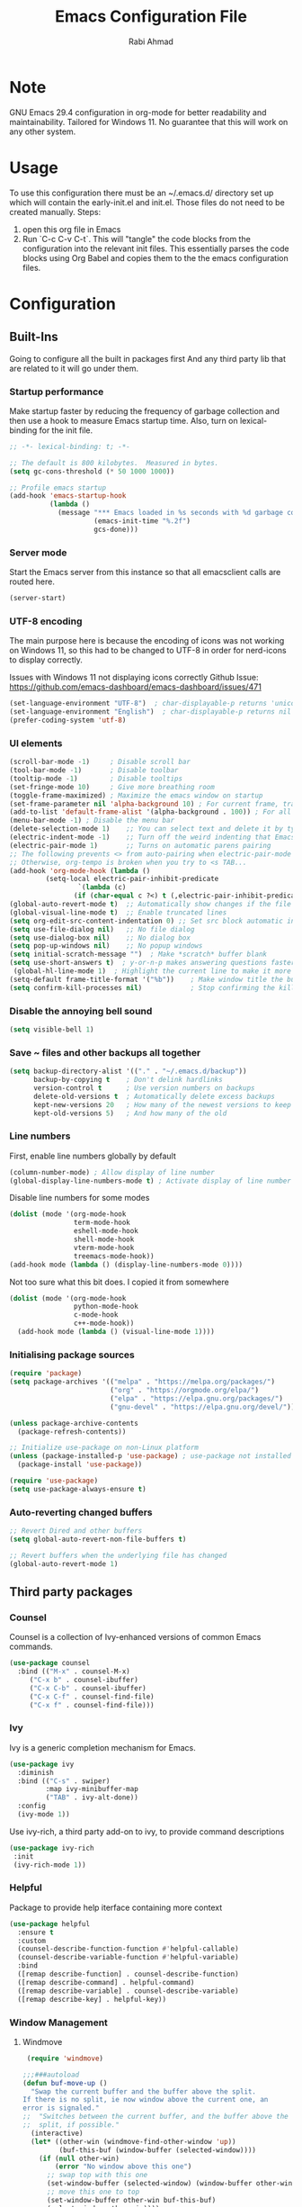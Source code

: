 #+TITLE: Emacs Configuration File
#+AUTHOR: Rabi Ahmad
#+DESCRIPTION: Rabi's personal Emacs configuration file
#+PROPERTY: header-args:emacs-lisp :tangle "config.el" :mkdirp yes

* Note
GNU Emacs 29.4 configuration in org-mode for better readability and maintainability.
Tailored for Windows 11. No guarantee that this will work on any other system.
* Usage
To use this configuration there must be an ~/.emacs.d/ directory set up which will contain the early-init.el and init.el. Those files do not need to be created manually.
Steps:
1. open this org file in Emacs
2. Run `C-c C-v C-t`. This will "tangle" the code blocks from the configuration into the relevant init files. This essentially parses the code blocks using Org Babel and copies them to the the emacs configuration files.
* Configuration
** Built-Ins
Going to configure all the built in packages first
And any third party lib that are related to it will go under them.
*** Startup performance
Make startup faster by reducing the frequency of garbage collection and then use a hook to measure Emacs startup time. Also, turn on lexical-binding for the init file.
#+begin_src emacs-lisp :tangle "~/.emacs.d/config.el" :mkdirp yes
;; -*- lexical-binding: t; -*-

;; The default is 800 kilobytes.  Measured in bytes.
(setq gc-cons-threshold (* 50 1000 1000))

;; Profile emacs startup
(add-hook 'emacs-startup-hook
          (lambda ()
            (message "*** Emacs loaded in %s seconds with %d garbage collections."
                     (emacs-init-time "%.2f")
                     gcs-done)))
#+end_src
*** Server mode
Start the Emacs server from this instance so that all emacsclient calls are routed here.
#+begin_src emacs-lisp :tangle "~/.emacs.d/config.el" :mkdirp yes
(server-start)
#+end_src
*** UTF-8 encoding
The main purpose here is because the encoding of icons was not working on Windows 11, so this had to be changed to UTF-8 in order for nerd-icons to display correctly.

Issues with Windows 11 not displaying icons correctly
Github Issue: https://github.com/emacs-dashboard/emacs-dashboard/issues/471
#+begin_src emacs-lisp :tangle "config.el" :mkdirp yes
(set-language-environment "UTF-8")  ; char-displayable-p returns 'unicode
(set-language-environment "English")  ; char-displayable-p returns nil
(prefer-coding-system 'utf-8)
#+end_src
*** UI elements
#+begin_src emacs-lisp :tangle "config.el" :mkdirp yes
(scroll-bar-mode -1)     ; Disable scroll bar
(tool-bar-mode -1)       ; Disable toolbar
(tooltip-mode -1)        ; Disable tooltips
(set-fringe-mode 10)     ; Give more breathing room
(toggle-frame-maximized) ; Maximize the emacs window on startup
(set-frame-parameter nil 'alpha-background 10) ; For current frame, transparency
(add-to-list 'default-frame-alist '(alpha-background . 100)) ; For all new frames henceforth
(menu-bar-mode -1) ; Disable the menu bar
(delete-selection-mode 1)    ;; You can select text and delete it by typing.
(electric-indent-mode -1)    ;; Turn off the weird indenting that Emacs does by default.
(electric-pair-mode 1)       ;; Turns on automatic parens pairing
;; The following prevents <> from auto-pairing when electric-pair-mode is on.
;; Otherwise, org-tempo is broken when you try to <s TAB...
(add-hook 'org-mode-hook (lambda ()
         (setq-local electric-pair-inhibit-predicate
                 `(lambda (c)
                (if (char-equal c ?<) t (,electric-pair-inhibit-predicate c))))))
(global-auto-revert-mode t)  ;; Automatically show changes if the file has changed
(global-visual-line-mode t)  ;; Enable truncated lines
(setq org-edit-src-content-indentation 0) ;; Set src block automatic indent to 0 instead of 2.
(setq use-file-dialog nil)   ;; No file dialog
(setq use-dialog-box nil)    ;; No dialog box
(setq pop-up-windows nil)    ;; No popup windows
(setq initial-scratch-message "")  ; Make *scratch* buffer blank
(setq use-short-answers t)  ; y-or-n-p makes answering questions faster
 (global-hl-line-mode 1)  ; Highlight the current line to make it more visible
(setq-default frame-title-format '("%b"))    ; Make window title the buffer name
(setq confirm-kill-processes nil)            ; Stop confirming the killing of processes
#+end_src
*** Disable the annoying bell sound
#+begin_src emacs-lisp :tangle "config.el" :mkdirp yes
  (setq visible-bell 1)
#+end_src
*** Save ~ files and other backups all together
#+begin_src emacs-lisp :tangle "config.el" :mkdirp yes
  (setq backup-directory-alist '(("." . "~/.emacs.d/backup"))
        backup-by-copying t    ; Don't delink hardlinks
        version-control t      ; Use version numbers on backups
        delete-old-versions t  ; Automatically delete excess backups
        kept-new-versions 20   ; How many of the newest versions to keep
        kept-old-versions 5)   ; And how many of the old
#+end_src
*** Line numbers
First, enable line numbers globally by default
#+begin_src emacs-lisp :tangle "config.el" :mkdirp yes
  (column-number-mode) ; Allow display of line number
  (global-display-line-numbers-mode t) ; Activate display of line number
#+end_src

Disable line numbers for some modes
#+begin_src emacs-lisp :tangle "config.el" :mkdirp yes
  (dolist (mode '(org-mode-hook
                  term-mode-hook
                  eshell-mode-hook
                  shell-mode-hook
                  vterm-mode-hook
                  treemacs-mode-hook))
  (add-hook mode (lambda () (display-line-numbers-mode 0))))
#+end_src

Not too sure what this bit does. I copied it from somewhere
#+begin_src emacs-lisp :tangle "config.el" :mkdirp yes
  (dolist (mode '(org-mode-hook
                  python-mode-hook
                  c-mode-hook
                  c++-mode-hook))
    (add-hook mode (lambda () (visual-line-mode 1))))
#+end_src
*** Initialising package sources
#+begin_src emacs-lisp :tangle "config.el" :mkdirp yes
  (require 'package)
  (setq package-archives '(("melpa" . "https://melpa.org/packages/")
                           ("org" . "https://orgmode.org/elpa/")
                           ("elpa" . "https://elpa.gnu.org/packages/")
                           ("gnu-devel" . "https://elpa.gnu.org/devel/")))

  (unless package-archive-contents
    (package-refresh-contents))

  ;; Initialize use-package on non-Linux platform
  (unless (package-installed-p 'use-package) ; use-package not installed by default
    (package-install 'use-package))

  (require 'use-package)
  (setq use-package-always-ensure t)
#+end_src
*** Auto-reverting changed buffers
#+begin_src emacs-lisp :tangle "config.el" :mkdirp yes
;; Revert Dired and other buffers
(setq global-auto-revert-non-file-buffers t)

;; Revert buffers when the underlying file has changed
(global-auto-revert-mode 1)
#+end_src
** Third party packages
*** Counsel
Counsel is a collection of Ivy-enhanced versions of common Emacs commands.
#+begin_src emacs-lisp :tangle "config.el" :mkdirp yes
(use-package counsel
  :bind (("M-x" . counsel-M-x)
	 ("C-x b" . counsel-ibuffer)
	 ("C-x C-b" . counsel-ibuffer)
	 ("C-x C-f" . counsel-find-file)
	 ("C-x f" . counsel-find-file)))
#+end_src
*** Ivy
Ivy is a generic completion mechanism for Emacs.
#+begin_src emacs-lisp :tangle "config.el" :mkdirp yes
  (use-package ivy
    :diminish
    :bind (("C-s" . swiper)
           :map ivy-minibuffer-map
           ("TAB" . ivy-alt-done))
    :config
    (ivy-mode 1))
#+end_src

Use ivy-rich, a third party add-on to ivy, to provide command descriptions
#+begin_src emacs-lisp :tangle "config.el" :mkdirp yes
 (use-package ivy-rich
  :init
  (ivy-rich-mode 1))
#+end_src
*** Helpful
Package to provide help iterface containing more context
#+begin_src emacs-lisp :tangle "config.el" :mkdirp yes
  (use-package helpful
    :ensure t
    :custom
    (counsel-describe-function-function #'helpful-callable)
    (counsel-describe-variable-function #'helpful-variable)
    :bind
    ([remap describe-function] . counsel-describe-function)
    ([remap describe-command] . helpful-command)
    ([remap describe-variable] . counsel-describe-variable)
    ([remap describe-key] . helpful-key))
#+end_src
*** Window Management
**** Windmove
#+begin_src emacs-lisp :tangle "config.el" :mkdirp yes
   (require 'windmove)

  ;;;###autoload
  (defun buf-move-up ()
    "Swap the current buffer and the buffer above the split.
  If there is no split, ie now window above the current one, an
  error is signaled."
  ;;  "Switches between the current buffer, and the buffer above the
  ;;  split, if possible."
    (interactive)
    (let* ((other-win (windmove-find-other-window 'up))
           (buf-this-buf (window-buffer (selected-window))))
      (if (null other-win)
          (error "No window above this one")
        ;; swap top with this one
        (set-window-buffer (selected-window) (window-buffer other-win))
        ;; move this one to top
        (set-window-buffer other-win buf-this-buf)
        (select-window other-win))))

  ;;;###autoload
  (defun buf-move-down ()
  "Swap the current buffer and the buffer under the split.
  If there is no split, ie now window under the current one, an
  error is signaled."
    (interactive)
    (let* ((other-win (windmove-find-other-window 'down))
           (buf-this-buf (window-buffer (selected-window))))
      (if (or (null other-win)
              (string-match "^ \\*Minibuf" (buffer-name (window-buffer other-win))))
          (error "No window under this one")
        ;; swap top with this one
        (set-window-buffer (selected-window) (window-buffer other-win))
        ;; move this one to top
        (set-window-buffer other-win buf-this-buf)
        (select-window other-win))))

  ;;;###autoload
  (defun buf-move-left ()
  "Swap the current buffer and the buffer on the left of the split.
  If there is no split, ie now window on the left of the current
  one, an error is signaled."
    (interactive)
    (let* ((other-win (windmove-find-other-window 'left))
           (buf-this-buf (window-buffer (selected-window))))
      (if (null other-win)
          (error "No left split")
        ;; swap top with this one
        (set-window-buffer (selected-window) (window-buffer other-win))
        ;; move this one to top
        (set-window-buffer other-win buf-this-buf)
        (select-window other-win))))

  ;;;###autoload
  (defun buf-move-right ()
  "Swap the current buffer and the buffer on the right of the split.
  If there is no split, ie now window on the right of the current
  one, an error is signaled."
    (interactive)
    (let* ((other-win (windmove-find-other-window 'right))
           (buf-this-buf (window-buffer (selected-window))))
      (if (null other-win)
          (error "No right split")
        ;; swap top with this one
        (set-window-buffer (selected-window) (window-buffer other-win))
        ;; move this one to top
        (set-window-buffer other-win buf-this-buf)
        (select-window other-win))))
#+end_src

Now set keybindings for buf-move functions
#+begin_src emacs-lisp :tangle "config.el" :mkdirp yes
(global-set-key (kbd "<C-S-M-up>")     'buf-move-up)
(global-set-key (kbd "<C-S-M-down>")   'buf-move-down)
(global-set-key (kbd "<C-S-M-left>")   'buf-move-left)
(global-set-key (kbd "<C-S-M-right>")  'buf-move-right)
#+end_src
*** Theme customisations
**** Fonts
#+begin_src emacs-lisp :tangle "config.el" :mkdirp yes
;; Set the font everywhere
(set-frame-font "JetBrains Mono-12" nil t)

;; Check if Nerd Font is installed and avoid installation prompt
(if (member "JetBrains Mono" (font-family-list))
    (message "Nerd Font is installed")
  (message "Nerd Font is NOT installed"))

;; Set the unicode font
(setq doom-unicode-font (font-spec :family "JetBrains Mono" :size 11))

(set-face-attribute 'default nil :height 120)  ;; Adjust font size to 12 points
#+end_src
**** Highlight TODO
Add highlighting to TODO and other related keywords.
#+begin_src emacs-lisp :tangle "config.el" :mkdirp yes
(use-package hl-todo
  :hook ((org-mode . hl-todo-mode)
         (prog-mode . hl-todo-mode))
  :config
  (setq hl-todo-highlight-punctuation ":"
        hl-todo-keyword-faces
        `(("TODO"       warning bold)
          ("FIXME"      error bold)
          ("HACK"       font-lock-constant-face bold)
          ("REVIEW"     font-lock-keyword-face bold)
          ("NOTE"       success bold)
          ("DEPRECATED" font-lock-doc-face bold))))
#+end_src
**** Doom themes
Using the doom-dracula theme
#+begin_src emacs-lisp :tangle "config.el" :mkdirp yes
(use-package doom-themes
  ;;:ensure t
  :config
  ;; Global settings (defaults)
  (setq doom-themes-enable-bold t    ; if nil, bold is universally disabled
        doom-themes-enable-italic t) ; if nil, italics is universally disabled
  (load-theme 'doom-dracula t)
  ;; Enable flashing mode-line on errors
  (doom-themes-visual-bell-config)
  ;; Enable custom neotree theme (all-the-icons must be installed!)
  (doom-themes-neotree-config)
  ;; Corrects (and improves) org-mode's native fontification.
  (doom-themes-org-config))
#+end_src
**** Icon packs
Installing all-the-icons and nerd-icons
#+begin_src emacs-lisp :tangle "config.el" :mkdirp yes
(use-package all-the-icons
  :if (display-graphic-p))

(use-package nerd-icons)

(use-package nerd-icons-dired
  :hook
  (dired-mode . nerd-icons-dired-mode)
  :config
  (setq dired-listing-switches "-agho --group-directories-first"
	dired-omit-files "^\\.[^.].*"
	dired-omit-verbose nil
	dired-dwim-target t ; Copy and move files netween dired buffers
	dired-recursive-copies 'always ; "always" means no asking
	dired-recursive-deletes 'top   ; "top" means ask once for top level directory
	dired-ls-F-marks-symlinks t ; -F marks links with @
	dired-hide-details-hide-symlink-targets nil
	auto-save-list-file-prefix nil ; not create directory .emacs.d/auto-save-list
	;; Auto refresh dired, but be quiet about it
	global-auto-revert-non-file-buffers t
	wdired-allow-to-change-permissions t
	auto-revert-verbose nil
	auto-revert-interval 1
	delete-by-moving-to-trash t))
#+end_src
**** Doom Modeline
#+begin_src emacs-lisp :tangle "config.el" :mkdirp yes
;; This changes the modeline bar at the bottom of the screen
(use-package doom-modeline
  :ensure t
  :init (doom-modeline-mode 1)
  :config
  (setq doom-modeline-height 35      ;; sets modeline height
        doom-modeline-bar-width 5    ;; sets right bar width
        doom-modeline-persp-name t   ;; adds perspective name to modeline
        doom-modeline-persp-icon t   ;; adds folder icon next to persp name
	inhibit-compacting-font-caches t  ;; fix lagging issue
	))
#+end_src
**** Rainbow delimiters
Make parentheses different colors to easily tell how they close
#+begin_src emacs-lisp :tangle "config.el" :mkdirp yes
  (use-package rainbow-delimiters
    :hook (prog-mode . rainbow-delimiters-mode))
#+end_src
**** Dashboard
Landing page when opening Emacs. This contains some useful links (and it looks better than the default tutorial, or an empty scratch buffer)
#+begin_src emacs-lisp :tangle "config.el" :mkdirp yes
  (use-package page-break-lines)
     (use-package dashboard
       :ensure t
       :init
       (setq initial-buffer-choice 'dashboard-open)
       ;; possible values: 'official, 'logo, integers (1, 2, 3, 4)
       (setq dashboard-startup-banner 2)
       (setq dashboard-set-heading-icons t)
       (setq dashboard-set-file-icons t)
       (setq dashboard-center-content t)
       (setq dashboard-vertically-center-content t)
       (setq dashboard-display-icons-p t)
       (setq dashboard-icon-type 'nerd-icons)
       (setq dashboard-filter-agenda-entry 'dashboard-no-filter-agenda)
       ;; choose which sections to show and how many items per section
       (setq dashboard-items '((recents   . 5)
                               (projects  . 5)
                               (agenda    . 5)
                               (bookmarks . 5)
                               (registers . 5)))
       ;; customize which widgets to display in order
       (setq dashboard-startupify-list '(dashboard-insert-banner
                                         ;; dashboard-insert-newline
                                         ;; dashboard-insert-banner-title
                                         ;; dashboard-insert-newline
                                         dashboard-insert-navigator
                                         dashboard-insert-newline
                                         dashboard-insert-init-info
                                         dashboard-insert-items
                                         dashboard-insert-newline
                                         dashboard-insert-footer))

       ;; customise the shortcuts for each heading on the dashboard
       (setq dashboard-item-shortcuts '((recents   . "r")
                                        (projects  . "p")
                                        (agenda    . "a")
                                        (bookmarks . "m")
                                        (registers . "e")))

       (setq dashboard-item-names '(("Agenda for the coming week:" . "Agenda:")))

       :config
       (dashboard-setup-startup-hook)
       )

     (setq initial-buffer-choice (lambda () (get-buffer-create "*dashboard*")))
#+end_src
*** Treemacs
Using treemacs to show files in tree view on the left, to simulate an IDE experience such as Visual Studio Code
#+begin_src emacs-lisp :tangle "config.el" :mkdirp yes
  (use-package treemacs
    :ensure t
    :defer t
    :init
    (with-eval-after-load 'winum
      (define-key winum-keymap (kbd "M-0") #'treemacs-select-window))
    :config
    (progn
      (setq treemacs-collapse-dirs                   (if treemacs-python-executable 3 0)
            treemacs-deferred-git-apply-delay        0.5
            treemacs-directory-name-transformer      #'identity
            treemacs-display-in-side-window          t
            treemacs-eldoc-display                   'simple
            treemacs-file-event-delay                2000
            treemacs-file-extension-regex            treemacs-last-period-regex-value
            treemacs-file-follow-delay               0.2
            treemacs-file-name-transformer           #'identity
            treemacs-follow-after-init               t
            treemacs-expand-after-init               t
            treemacs-find-workspace-method           'find-for-file-or-pick-first
            treemacs-git-command-pipe                ""
            treemacs-goto-tag-strategy               'refetch-index
            treemacs-header-scroll-indicators        '(nil . "^^^^^^")
            treemacs-hide-dot-git-directory          t
            treemacs-indentation                     2
            treemacs-indentation-string              " "
            treemacs-is-never-other-window           nil
            treemacs-max-git-entries                 5000
            treemacs-missing-project-action          'ask
            treemacs-move-files-by-mouse-dragging    t
            treemacs-move-forward-on-expand          nil
            treemacs-no-png-images                   nil
            treemacs-no-delete-other-windows         t
            treemacs-project-follow-cleanup          nil
            treemacs-persist-file                    (expand-file-name ".cache/treemacs-persist" user-emacs-directory)
            treemacs-position                        'left
            treemacs-read-string-input               'from-child-frame
            treemacs-recenter-distance               0.1
            treemacs-recenter-after-file-follow      nil
            treemacs-recenter-after-tag-follow       nil
            treemacs-recenter-after-project-jump     'always
            treemacs-recenter-after-project-expand   'on-distance
            treemacs-litter-directories              '("/node_modules" "/.venv" "/.cask")
            treemacs-project-follow-into-home        nil
            treemacs-show-cursor                     nil
            treemacs-show-hidden-files               t
            treemacs-silent-filewatch                nil
            treemacs-silent-refresh                  nil
            treemacs-sorting                         'alphabetic-asc
            treemacs-select-when-already-in-treemacs 'move-back
            treemacs-space-between-root-nodes        t
            treemacs-tag-follow-cleanup              t
            treemacs-tag-follow-delay                1.5
            treemacs-text-scale                      nil
            treemacs-user-mode-line-format           nil
            treemacs-user-header-line-format         nil
            treemacs-wide-toggle-width               70
            treemacs-width                           35
            treemacs-width-increment                 1
            treemacs-width-is-initially-locked       t
            treemacs-workspace-switch-cleanup        nil)

      ;; The default width and height of the icons is 22 pixels. If you are
      ;; using a Hi-DPI display, uncomment this to double the icon size.
      ;;(treemacs-resize-icons 44)

      (treemacs-follow-mode t)
      (treemacs-filewatch-mode t)
      (treemacs-fringe-indicator-mode 'always)
      (when treemacs-python-executable
        (treemacs-git-commit-diff-mode t))

      (pcase (cons (not (null (executable-find "git")))
                   (not (null treemacs-python-executable)))
        (`(t . t)
         (treemacs-git-mode 'deferred))
        (`(t . _)
         (treemacs-git-mode 'simple)))

      (treemacs-hide-gitignored-files-mode nil))
    :bind
    (:map global-map
          ("M-0"       . treemacs-select-window)
          ("C-x t 1"   . treemacs-delete-other-windows)
          ("C-x t t"   . treemacs)
          ("C-x t d"   . treemacs-select-directory)
          ("C-x t B"   . treemacs-bookmark)
          ("C-x t C-t" . treemacs-find-file)
          ("C-x t M-t" . treemacs-find-tag)))

  (use-package treemacs-evil
    :after (treemacs evil)
    :ensure t)

  ;; Not using Projectile, so have commented this out
  ;; (use-package treemacs-projectile
  ;;   :after (treemacs projectile)
  ;;   :ensure t)

  (use-package treemacs-icons-dired
    :hook (dired-mode . treemacs-icons-dired-enable-once)
    :ensure t)

  (use-package treemacs-magit
    :after (treemacs magit)
    :ensure t)

  (use-package treemacs-persp ;;treemacs-perspective if you use perspective.el vs. persp-mode
    :after (treemacs persp-mode) ;;or perspective vs. persp-mode
    :ensure t
    :config (treemacs-set-scope-type 'Perspectives))

  (use-package treemacs-tab-bar ;;treemacs-tab-bar if you use tab-bar-mode
    :after (treemacs)
    :ensure t
    :config (treemacs-set-scope-type 'Tabs))
#+end_src
*** Which key
For more useful completion when you start typing a command
#+begin_src emacs-lisp :tangle "config.el" :mkdirp yes
  (use-package which-key
    :init (which-key-mode)
    :diminish which-key-mode
    :config
    (setq which-key-idle-delay 0.5))
#+end_src
*** Org Mode
#+begin_src emacs-lisp :tangle "config.el" :mkdirp yes
(use-package org
  :config
  (setq org-ellipsis " ▾")
  (setq org-log-done t))
#+end_src

Allows us to create a Table of Contents in our Org docs
#+begin_src emacs-lisp :tangle "config.el" :mkdirp yes
(use-package toc-org
    :commands toc-org-enable
    :init (add-hook 'org-mode-hook 'toc-org-enable))
#+end_src

Better looking bullets rather than using default asterisks
#+begin_src emacs-lisp :tangle "config.el" :mkdirp yes
(use-package org-bullets)
(add-hook 'org-mode-hook 'org-indent-mode)
(add-hook 'org-mode-hook (lambda () (org-bullets-mode 1)))
(electric-indent-mode -1)

(require 'org-tempo)

(use-package rainbow-mode
  :hook
  ((org-mode prog-mode) . rainbow-mode))

#+end_src

Org Roam and Agenda
#+begin_src emacs-lisp :tangle "config.el" :mkdirp yes
(use-package org-roam
  :ensure t
  :custom
  (org-roam-directory "~/Notes")
  :bind (("C-c n l" . org-roam-buffer-toggle)
         ("C-c n f" . org-roam-node-find)
         ("C-c n i" . org-roam-node-insert))
  :config
  (org-roam-db-autosync-mode))

(setq org-agenda-files (list 
  "~/Notes/todo.org"
  "~/Notes/work.org"
  "~/Notes/home.org"))
#+end_src

Customise font sizes for org level headers
#+begin_src emacs-lisp :tangle "config.el" :mkdirp yes
(custom-set-faces
 '(org-level-1 ((t (:inherit outline-1 :height 1.2))))
 '(org-level-2 ((t (:inherit outline-2 :height 1.1))))
 '(org-level-3 ((t (:inherit outline-3 :height 1.05))))
 '(org-level-4 ((t (:inherit outline-4 :height 1.0))))
 '(org-level-5 ((t (:inherit outline-5 :height 1.0))))
 '(org-level-6 ((t (:inherit outline-5 :height 1.0))))
 '(org-level-7 ((t (:inherit outline-5 :height 1.0)))))
#+end_src

*** CSV Mode
To make editing csv files easier. This tabulates the contents in a csv file to algin the columns.
#+begin_src emacs-lisp :tangle "config.el" :mkdirp yes
  (use-package csv-mode
    :ensure t
    :hook (csv-mode . csv-align-mode))
#+end_src
*** Magit
Git management tool
#+begin_src emacs-lisp :tangle "config.el" :mkdirp yes
  ;; Git porcelain (porcelain = make it nice)
  ;; Main control is C-x g
  (use-package magit
    :ensure t
    :config
    (setq magit-save-repository-buffers nil))
#+end_src
*** Company
*what does company do?*
#+begin_src emacs-lisp :tangle "config.el" :mkdirp yes
(use-package company
  :ensure t
  :hook (after-init . global-company-mode)
  :custom
  ;; Search other buffers with the same major mode for completion.
  (company-dabbrev-other-buffers t)
  (company-dabbrev-code-other-buffers t)
  ;; M-<num> to select an option according to its number.
  (company-show-numbers t)
  ;; Only 2 letters required for completion to activate.
  (company-minimum-prefix-length 2)
  ;; Do not downcase completions by default.
  (company-dabbrev-downcase nil)
  ;; Even if I write something with the wrong case,
  ;; provide the correct casing.
  (company-dabbrev-ignore-case t)
  ;; Company completion wait time.
  (company-idle-delay 0.2)
  ;; Disable company-mode in shell and eshell modes.
  (company-global-modes '(not eshell-mode shell-mode)))

(use-package company-box
    :hook (company-mode . company-box-mode))
#+end_src
*** Evil Mode
#+begin_src emacs-lisp :tangle "config.el" :mkdirp yes
  (unless (package-installed-p 'evil)
    (package-install 'evil))

  (require 'evil)
  (evil-mode 1)
#+end_src
*** Development Environments
**** Python setup
`python.el' provides `python-mode' which is the builtin major-mode for the Python language.
#+begin_src emacs-lisp :tangle "config.el" :mkdirp yes
(use-package python
  :config
  ;; Remove guess indent python message
  (setq python-indent-guess-indent-offset-verbose nil))
#+end_src

Numpy style docstring for Python. See: https://github.com/douglasdavis/numpydoc.el.
There are other packages available for docstrings, see: https://github.com/naiquevin/sphinx-doc.el
#+begin_src emacs-lisp :tangle "config.el" :mkdirp yes
(use-package numpydoc
  :ensure t
  :defer t
  :custom
  (numpydoc-insert-examples-block nil)
  (numpydoc-template-long nil)
  :bind (:map python-mode-map
              ("C-c C-n" . numpydoc-generate)))
#+end_src
**** Poetry (Python development)
Install the Poetry package for Python development. See [[https://python-poetry.org/docs/][Poetry Documentation]].
#+begin_src emacs-lisp :tangle "config.el" :mkdirp yes
(use-package poetry
  :ensure t
  :defer t
  :config
  ;; Checks for the correct virtualenv. Better strategy IMO because the default
  ;; one is quite slow.
  (setq poetry-tracking-strategy 'switch-buffer)
:hook (python-mode . poetry-tracking-mode))
#+end_src
**** Eglot - Language Server Protocol
Package for Language Server Protocol support. Useful for coding in different languages. Has some autocompletion features. Another alternative package is LSP mode. I have not used it, but apparently eglot is more minimal.
#+begin_src emacs-lisp :tangle "config.el" :mkdirp yes
(use-package eglot
  :ensure t
  :defer t
  :hook (python-mode . eglot-ensure))

;; Don't blow out the minibuffer with company
(setq eldoc-echo-area-use-multiline-p nil)

;; Some extra python fluff TODO does this need to go into the python setup section above?
(add-hook 'python-mode-hook (lambda () (setq fill-column 120)))

;; Allows eglot to always find your python env when set with pyenv or poetry
;; config stolen from github page
(use-package pet
  ;:ensure-system-package (dasel sqlite3)
  :config
  (add-hook 'python-mode-hook
            (lambda ()
              (setq-local python-shell-interpreter (pet-executable-find "python")
                          python-shell-virtualenv-root (pet-virtualenv-root))

              (pet-eglot-setup)
              (eglot-ensure)

              (setq-local lsp-jedi-executable-command
                         (pet-executable-find "jedi-language-server")))))
#+end_src
**** Pyright (LSP)
NOTE: Why do we need both Eglot AND Pyright? What is the difference? I have also heard of tree-sitter which is apparently good. See: https://www.adventuresinwhy.com/post/eglot/
FIXME check if I actually need this exec-path line. I got it from https://www.adventuresinwhy.com/post/eglot/
#+begin_src emacs-lisp :tangle "config.el" :mkdirp yes
(use-package exec-path-from-shell
  :ensure t
  :config
  (when (memq window-system '(mac ns x))
    (exec-path-from-shell-initialize)))

(use-package lsp-pyright
  :ensure t
  :defer t
  ;; Launches pyright when a python buffer is opened.
  :hook ((python-mode . (lambda ()
			  (require 'lsp-pyright)
                         (lsp)))))
#+end_src
**** Black - Code Formatting
Buffer formatting on save using black.
See: https://github.com/pythonic-emacs/blacken.
#+begin_src emacs-lisp :tangle "config.el" :mkdirp yes
(use-package blacken
  :ensure t
  :defer t
  :custom
  (blacken-allow-py36 t)
  (blacken-skip-string-normalization t)
  :hook (python-mode-hook . blacken-mode))
#+end_src
*** Custom functions
#+begin_src emacs-lisp :tangle "config.el" :mkdirp yes
  (defun reload-init-file ()
    (interactive)
    (load-file user-init-file))
#+end_src
*** Global keybindings
#+begin_src emacs-lisp :tangle "config.el" :mkdirp yes
(use-package general)

(define-key global-map "\C-cl" 'org-store-link)
  (define-key global-map "\C-ca" 'org-agenda)

(general-define-key
 "C-M-j" 'counsel-switch-buffer
 "C-x r C-f" 'counsel-recentf
 "C-M-i" '(lambda () (interactive) (find-file user-init-file))
 "C-c l" 'org-store-link
 "C-c a" 'org-agenda
 "C-c C-/" 'comment-or-uncomment-region

 ;; Use ESC to quit prompts (same as C-q)
 "<escape>" 'keyboard-escape-quit

 ;; You can use the bindings CTRL plus =/- for zooming in/out.  You can also use CTRL plus the mouse wheel for zooming in/out.
 "C-=" 'text-scale-increase
 "C--" 'text-scale-decrease
 "<C-wheel-up>" 'text-scale-increase
 "<C=wheel-down>" 'text-scale-decrease
)
#+end_src
